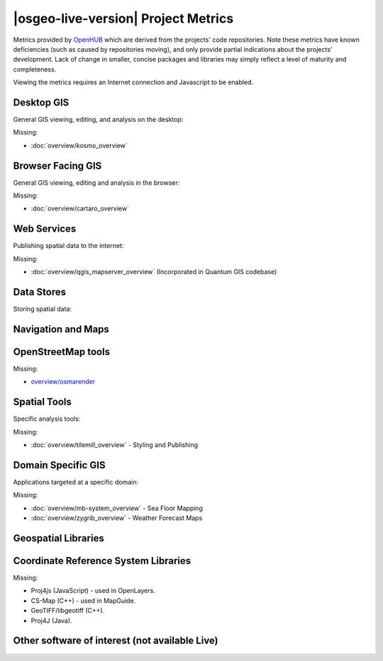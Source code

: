|osgeo-live-version| Project Metrics
================================================================================

Metrics provided by `OpenHUB <https://www.openhub.net/>`_ which are derived
from the projects' code repositories. Note these metrics have known deficiencies
(such as caused by repositories moving), and only provide partial indications
about the projects' development. Lack of change in smaller, concise packages
and libraries may simply reflect a level of maturity and completeness.

Viewing the metrics requires an Internet connection and Javascript to be enabled.

.. raw:: html

  <script type="text/javascript" src="http://www.openhub.net/p/OSGeo-Live/widgets/project_factoids_stats.js"></script><br/>

Desktop GIS
--------------------------------------------------------------------------------
General GIS viewing, editing, and analysis on the desktop:

.. raw:: html

  <script type="text/javascript" src="http://www.openhub.net/p/3663/widgets/project_factoids_stats.js"></script>
  <script type="text/javascript" src="http://www.openhub.net/p/grass_gis/widgets/project_factoids_stats.js"></script>
  <script type="text/javascript" src="http://www.openhub.net/p/gvsig-desktop-2/widgets/project_factoids_stats.js"></script>
  <script type="text/javascript" src="http://www.openhub.net/p/udig/widgets/project_factoids_stats.js"></script>
  <script type="text/javascript" src="http://www.openhub.net/p/9819/widgets/project_factoids_stats.js"></script>
  <script type="text/javascript" src="http://www.openhub.net/p/saga-gis/widgets/project_factoids_stats.js"></script>

Missing:

* :doc:`overview/kosmo_overview`

Browser Facing GIS
--------------------------------------------------------------------------------
General GIS viewing, editing and analysis in the browser:

.. raw:: html

  <script type="text/javascript" src="http://www.openhub.net/p/openlayers/widgets/project_factoids_stats.js"></script>
  <script type="text/javascript" src="http://www.openhub.net/p/Leaflet/widgets/project_factoids_stats.js"></script>
  <script type="text/javascript" src="http://www.openhub.net/p/cesiumjs/widgets/project_factoids_stats.js"></script>
  <script type="text/javascript" src="http://www.openhub.net/p/geomajas/widgets/project_factoids_stats.js"></script>
  <script type="text/javascript" src="http://www.openhub.net/p/mapbender/widgets/project_factoids_stats.js"></script>
  <script type="text/javascript" src="http://www.openhub.net/p/geomoose/widgets/project_factoids_stats.js"></script>
  <script type="text/javascript" src="http://www.openhub.net/p/geonode/widgets/project_factoids_stats.js"></script>

Missing:

* :doc:`overview/cartaro_overview`

Web Services
--------------------------------------------------------------------------------
Publishing spatial data to the internet:

.. raw:: html

  <script type="text/javascript" src="http://www.openhub.net/p/geoserver/widgets/project_factoids_stats.js"></script>
  <script type="text/javascript" src="http://www.openhub.net/p/mapserver/widgets/project_factoids_stats.js"></script>
  <script type="text/javascript" src="http://www.openhub.net/p/deegree3/widgets/project_factoids_stats.js"></script>
  <script type="text/javascript" src="http://www.openhub.net/p/ncwms/widgets/project_factoids_stats.js"></script>
  <script type="text/javascript" src="http://www.openhub.net/p/eoxserver/widgets/project_factoids_stats.js"></script>
  <script type="text/javascript" src="http://www.openhub.net/p/4657/widgets/project_factoids_stats.js"></script>
  <script type="text/javascript" src="http://www.openhub.net/p/pycsw/widgets/project_factoids_stats.js"></script>
  <script type="text/javascript" src="http://www.openhub.net/p/mapproxy/widgets/project_factoids_stats.js"></script>
  <!--script type="text/javascript" src="http://www.openhub.net/p/fiftytwonorth_security/widgets/project_factoids_stats.js"></script-->
  <script type="text/javascript" src="http://www.openhub.net/p/n52-wps/widgets/project_factoids_stats.js"></script>
  <script type="text/javascript" src="http://www.openhub.net/p/SensorObservationService/widgets/project_factoids_stats.js"></script>
  <script type="text/javascript" src="http://www.openhub.net/p/tinyows/widgets/project_factoids_stats.js"></script>
  <script type="text/javascript" src="http://www.openhub.net/p/zoo-project/widgets/project_factoids_stats.js"></script>

Missing:

* :doc:`overview/qgis_mapserver_overview` (Incorporated in Quantum GIS codebase)

Data Stores
--------------------------------------------------------------------------------
Storing spatial data:

.. raw:: html

  <script type="text/javascript" src="http://www.openhub.net/p/postgis/widgets/project_factoids_stats.js"></script>
  <script type="text/javascript" src="http://www.openhub.net/p/spatialite/widgets/project_factoids_stats.js"></script>
  <script type="text/javascript" src="http://www.openhub.net/p/rasdaman/widgets/project_factoids_stats.js"></script>
  <script type="text/javascript" src="http://www.openhub.net/p/pgrouting/widgets/project_factoids_stats.js"></script>


Navigation and Maps
--------------------------------------------------------------------------------

.. raw:: html

  <script type="text/javascript" src="http://www.openhub.net/p/gpsdrive/widgets/project_factoids_stats.js"></script>
  <script type="text/javascript" src="http://www.openhub.net/p/marble/widgets/project_factoids_stats.js"></script>
  <script type="text/javascript" src="http://www.openhub.net/p/prune-gps/widgets/project_factoids_stats.js"></script>
  <script type="text/javascript" src="http://www.openhub.net/p/opencpn/widgets/project_factoids_stats.js"></script>
  <script type="text/javascript" src="http://www.openhub.net/p/viking/widgets/project_factoids_stats.js"></script>

OpenStreetMap tools
--------------------------------------------------------------------------------

.. raw:: html

  <script type="text/javascript" src="http://www.openhub.net/p/josm/widgets/project_factoids_stats.js"></script>
  <script type="text/javascript" src="http://www.openhub.net/p/merkaartor/widgets/project_factoids_stats.js"></script>

Missing:

* `overview/osmarender <http://wiki.openstreetmap.org/wiki/Osmarender>`_

Spatial Tools
--------------------------------------------------------------------------------
Specific analysis tools:

.. raw:: html

  <script type="text/javascript" src="http://www.openhub.net/p/geokettle/widgets/project_factoids_stats.js"></script>
  <script type="text/javascript" src="http://www.openhub.net/p/GMT/widgets/project_factoids_stats.js"></script>
  <script type="text/javascript" src="http://www.openhub.net/p/ipython/widgets/project_factoids_stats.js"></script>
  <script type="text/javascript" src="http://www.openhub.net/p/mapnik/widgets/project_factoids_stats.js"></script>
  <script type="text/javascript" src="http://www.openhub.net/p/ossim/widgets/project_factoids_stats.js"></script>
  <script type="text/javascript" src="http://www.openhub.net/p/otb/widgets/project_factoids_stats.js"></script>
  <script type="text/javascript" src="http://www.openhub.net/p/R-project_/widgets/project_factoids_stats.js"></script>

Missing:

* :doc:`overview/tilemill_overview` - Styling and Publishing

Domain Specific GIS
--------------------------------------------------------------------------------
Applications targeted at a specific domain:

.. raw:: html

  <script type="text/javascript" src="http://www.openhub.net/p/sahanapy/widgets/project_factoids_stats.js"></script>
  <script type="text/javascript" src="http://www.openhub.net/p/ushahidi/widgets/project_factoids_stats.js"></script>
  <script type="text/javascript" src="http://www.openhub.net/p/osgearth/widgets/project_factoids_stats.js"></script>

Missing:

* :doc:`overview/mb-system_overview` - Sea Floor Mapping
* :doc:`overview/zygrib_overview` - Weather Forecast Maps

Geospatial Libraries
--------------------------------------------------------------------------------

.. raw:: html

  <script type="text/javascript" src="http://www.openhub.net/p/gdal/widgets/project_factoids_stats.js"></script>
  <script type="text/javascript" src="http://www.openhub.net/p/jts-topo-suite/widgets/project_factoids_stats.js"></script>
  <script type="text/javascript" src="http://www.openhub.net/p/geotools/widgets/project_factoids_stats.js"></script>
  <script type="text/javascript" src="http://www.openhub.net/p/geos/widgets/project_factoids_stats.js"></script>
  <script type="text/javascript" src="http://www.openhub.net/p/liblas/widgets/project_factoids_stats.js"></script>
  <script type="text/javascript" src="http://www.openhub.net/p/python-iris/widgets/project_factoids_stats.js"></script>

Coordinate Reference System Libraries 
--------------------------------------------------------------------------------

.. raw:: html

  <script type="text/javascript" src="http://www.openhub.net/p/proj4/widgets/project_factoids_stats.js"></script>

Missing:

* Proj4js (JavaScript) - used in OpenLayers.
* CS-Map (C++) - used in MapGuide.
* GeoTIFF/libgeotiff (C++).
* Proj4J (Java).

Other software of interest (not available Live)
--------------------------------------------------------------------------------
.. raw:: html

  <script type="text/javascript" src="http://www.openhub.net/p/mapwingis/widgets/project_factoids_stats.js"></script>
  <script type="text/javascript" src="http://www.openhub.net/p/mapguide/widgets/project_factoids_stats.js"></script>

